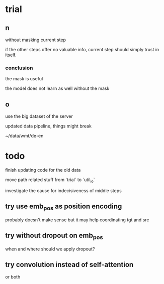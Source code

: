 * trial

** n

without masking current step

if the other steps offer no valuable info,
current step should simply trust in itself.

*** conclusion

the mask is useful

the model does not learn as well without the mask

** o

use the big dataset of the server

updated data pipeline, things might break

~/data/wmt/de-en

* todo

finish updating code for the old data

move path related stuff from `trial` to `util_io`

investigate the cause for indecisiveness of middle steps

** try use emb_pos as position encoding

probably doesn't make sense
but it may help coordinating tgt and src

** try without dropout on emb_pos

when and where should we apply dropout?

** try convolution instead of self-attention

or both
